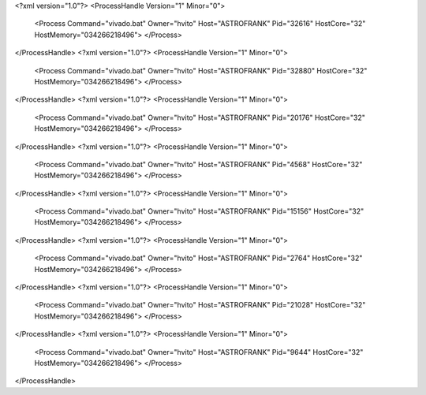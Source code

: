 <?xml version="1.0"?>
<ProcessHandle Version="1" Minor="0">
    <Process Command="vivado.bat" Owner="hvito" Host="ASTROFRANK" Pid="32616" HostCore="32" HostMemory="034266218496">
    </Process>
</ProcessHandle>
<?xml version="1.0"?>
<ProcessHandle Version="1" Minor="0">
    <Process Command="vivado.bat" Owner="hvito" Host="ASTROFRANK" Pid="32880" HostCore="32" HostMemory="034266218496">
    </Process>
</ProcessHandle>
<?xml version="1.0"?>
<ProcessHandle Version="1" Minor="0">
    <Process Command="vivado.bat" Owner="hvito" Host="ASTROFRANK" Pid="20176" HostCore="32" HostMemory="034266218496">
    </Process>
</ProcessHandle>
<?xml version="1.0"?>
<ProcessHandle Version="1" Minor="0">
    <Process Command="vivado.bat" Owner="hvito" Host="ASTROFRANK" Pid="4568" HostCore="32" HostMemory="034266218496">
    </Process>
</ProcessHandle>
<?xml version="1.0"?>
<ProcessHandle Version="1" Minor="0">
    <Process Command="vivado.bat" Owner="hvito" Host="ASTROFRANK" Pid="15156" HostCore="32" HostMemory="034266218496">
    </Process>
</ProcessHandle>
<?xml version="1.0"?>
<ProcessHandle Version="1" Minor="0">
    <Process Command="vivado.bat" Owner="hvito" Host="ASTROFRANK" Pid="2764" HostCore="32" HostMemory="034266218496">
    </Process>
</ProcessHandle>
<?xml version="1.0"?>
<ProcessHandle Version="1" Minor="0">
    <Process Command="vivado.bat" Owner="hvito" Host="ASTROFRANK" Pid="21028" HostCore="32" HostMemory="034266218496">
    </Process>
</ProcessHandle>
<?xml version="1.0"?>
<ProcessHandle Version="1" Minor="0">
    <Process Command="vivado.bat" Owner="hvito" Host="ASTROFRANK" Pid="9644" HostCore="32" HostMemory="034266218496">
    </Process>
</ProcessHandle>

